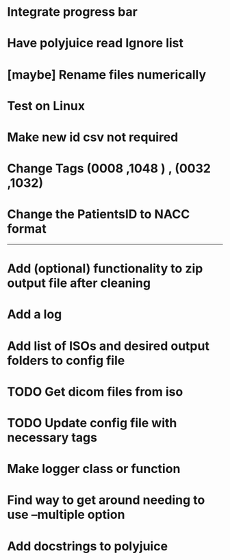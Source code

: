 * Integrate progress bar

* Have polyjuice read Ignore list

* [maybe] Rename files numerically

* Test on Linux

* Make new id csv not required

* Change Tags (0008 ,1048 ) , (0032 ,1032)

* Change the PatientsID to NACC format

---------------------------------------------------

# Complete

* Add (optional) functionality to zip output file after cleaning

* Add a log

* Add list of ISOs and desired output folders to config file

* TODO Get dicom files from iso

* TODO Update config file with necessary tags

* Make logger class or function

* Find way to get around needing to use --multiple option

* Add docstrings to polyjuice
